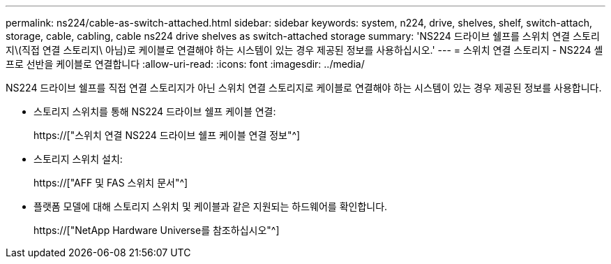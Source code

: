 ---
permalink: ns224/cable-as-switch-attached.html 
sidebar: sidebar 
keywords: system, n224, drive, shelves, shelf, switch-attach, storage, cable, cabling, cable ns224 drive shelves as switch-attached storage 
summary: 'NS224 드라이브 쉘프를 스위치 연결 스토리지\(직접 연결 스토리지\ 아님)로 케이블로 연결해야 하는 시스템이 있는 경우 제공된 정보를 사용하십시오.' 
---
= 스위치 연결 스토리지 - NS224 셸프로 선반을 케이블로 연결합니다
:allow-uri-read: 
:icons: font
:imagesdir: ../media/


[role="lead"]
NS224 드라이브 쉘프를 직접 연결 스토리지가 아닌 스위치 연결 스토리지로 케이블로 연결해야 하는 시스템이 있는 경우 제공된 정보를 사용합니다.

* 스토리지 스위치를 통해 NS224 드라이브 쉘프 케이블 연결:
+
https://["스위치 연결 NS224 드라이브 쉘프 케이블 연결 정보"^]

* 스토리지 스위치 설치:
+
https://["AFF 및 FAS 스위치 문서"^]

* 플랫폼 모델에 대해 스토리지 스위치 및 케이블과 같은 지원되는 하드웨어를 확인합니다.
+
https://["NetApp Hardware Universe를 참조하십시오"^]


